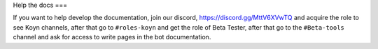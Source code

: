Help the docs
===

If you want to help develop the documentation,
join our discord, https://discord.gg/MttV6XVwTQ and acquire the role to see Koyn channels,
after that go to ``#roles-koyn`` and get the role of Beta Tester,
after that go to the ``#Beta-tools`` channel and ask for access to write pages in the bot documentation.
